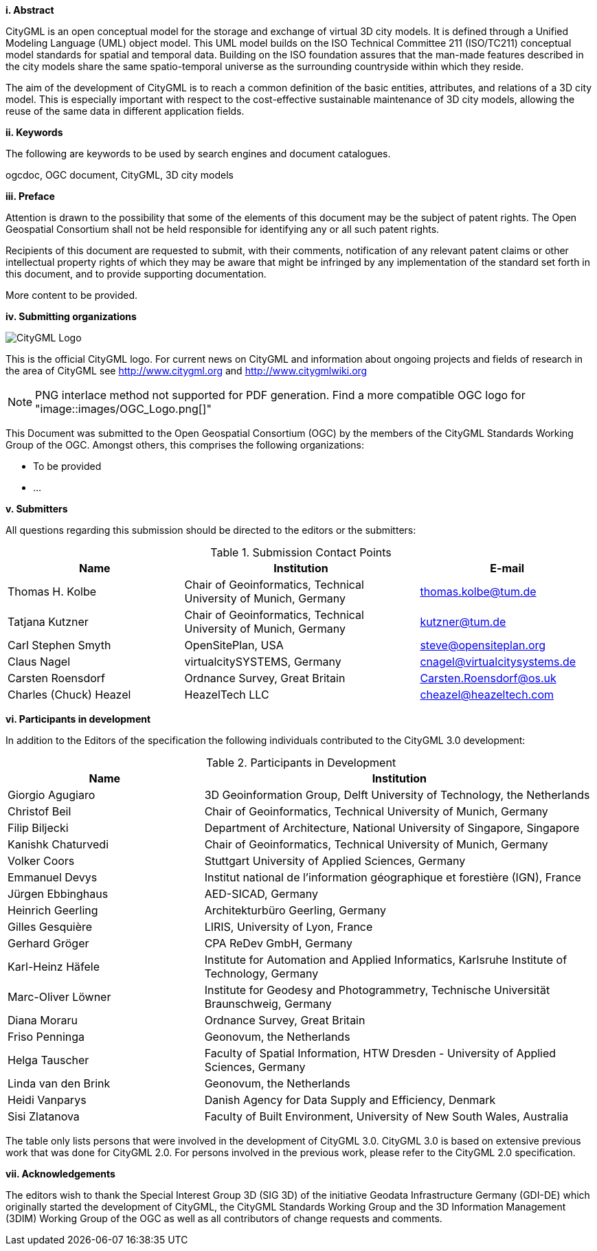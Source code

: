 [big]*i.     Abstract*

CityGML is an open conceptual model for the storage and exchange of virtual 3D city models. It is defined through a Unified Modeling Language (UML) object model. This UML model builds on the ISO Technical Committee 211 (ISO/TC211) conceptual model standards for spatial and temporal data. Building on the ISO foundation assures that the man-made features described in the city models share the same spatio-temporal universe as the surrounding countryside within which they reside.

The aim of the development of CityGML is to reach a common definition of the basic entities, attributes, and relations of a 3D city model. This is especially important with respect to the cost-effective sustainable maintenance of 3D city models, allowing the reuse of the same data in different application fields.

[big]*ii.    Keywords*

The following are keywords to be used by search engines and document catalogues.

ogcdoc, OGC document, CityGML, 3D city models

[big]*iii.   Preface*

Attention is drawn to the possibility that some of the elements of this document may be the subject of patent rights. The Open Geospatial Consortium shall not be held responsible for identifying any or all such patent rights.

Recipients of this document are requested to submit, with their comments, notification of any relevant patent claims or other intellectual property rights of which they may be aware that might be infringed by any implementation of the standard set forth in this document, and to provide supporting documentation.

More content to be provided.

[big]*iv.    Submitting organizations*

image::images/CityGML_Logo.png[]

This is the official CityGML logo. For current news on CityGML and information about ongoing projects and fields of research in the area of CityGML see http://www.citygml.org and http://www.citygmlwiki.org

NOTE: PNG interlace method not supported for PDF generation.  Find a more compatible OGC logo for "image::images/OGC_Logo.png[]"

This Document was submitted to the Open Geospatial Consortium (OGC) by the members of the CityGML Standards Working Group of the OGC. Amongst others, this comprises the following organizations:

* To be provided
* ...


[big]*v.     Submitters*

All questions regarding this submission should be directed to the editors or the submitters:

[#submission_contact_points,reftext='{table-caption} {counter:table-num}']
.Submission Contact Points
[width="100%",cols="3,4,3",options="header"]
|===
|Name |Institution |E-mail
|Thomas H. Kolbe |Chair of Geoinformatics, Technical University of Munich, Germany |thomas.kolbe@tum.de
|Tatjana Kutzner |Chair of Geoinformatics, Technical University of Munich, Germany |kutzner@tum.de
|Carl Stephen Smyth |OpenSitePlan, USA |steve@opensiteplan.org
|Claus Nagel |virtualcitySYSTEMS, Germany |cnagel@virtualcitysystems.de
|Carsten Roensdorf |Ordnance Survey, Great Britain |Carsten.Roensdorf@os.uk
|Charles (Chuck) Heazel |HeazelTech LLC |cheazel@heazeltech.com
|===


[big]*vi.     Participants in development*

In addition to the Editors of the specification the following individuals contributed to the CityGML 3.0 development:

[#participants_in_development,reftext='{table-caption} {counter:table-num}']
.Participants in Development
[width="100%",cols="1,2",options="header"]
|===
|Name |Institution
|Giorgio Agugiaro |3D Geoinformation Group, Delft University of Technology, the Netherlands
|Christof Beil |Chair of Geoinformatics, Technical University of Munich, Germany
|Filip Biljecki |Department of Architecture, National University of Singapore, Singapore
|Kanishk Chaturvedi |Chair of Geoinformatics, Technical University of Munich, Germany
|Volker Coors |Stuttgart University of Applied Sciences, Germany
|Emmanuel Devys |Institut national de l’information géographique et forestière (IGN), France
|Jürgen Ebbinghaus |AED-SICAD, Germany
|Heinrich Geerling |Architekturbüro Geerling, Germany
|Gilles Gesquière |LIRIS, University of Lyon, France
|Gerhard Gröger |CPA ReDev GmbH, Germany
|Karl-Heinz Häfele |Institute for Automation and Applied Informatics, Karlsruhe Institute of Technology, Germany
|Marc-Oliver Löwner |Institute for Geodesy and Photogrammetry, Technische Universität Braunschweig, Germany
|Diana Moraru |Ordnance Survey, Great Britain
|Friso Penninga |Geonovum, the Netherlands
|Helga Tauscher |Faculty of Spatial Information, HTW Dresden - University of Applied Sciences, Germany
|Linda van den Brink |Geonovum, the Netherlands
|Heidi Vanparys |Danish Agency for Data Supply and Efficiency, Denmark
|Sisi Zlatanova |Faculty of Built Environment, University of New South Wales, Australia

|===

The table only lists persons that were involved in the development of CityGML 3.0. CityGML 3.0 is based on extensive previous work that was done for CityGML 2.0. For persons involved in the previous work, please refer to the CityGML 2.0 specification.

[big]*vii.    Acknowledgements*

The editors wish to thank the Special Interest Group 3D (SIG 3D) of the initiative Geodata Infrastructure Germany (GDI-DE) which originally started the development of CityGML, the CityGML Standards Working Group and the 3D Information Management (3DIM) Working Group of the OGC as well as all contributors of change requests and comments.
